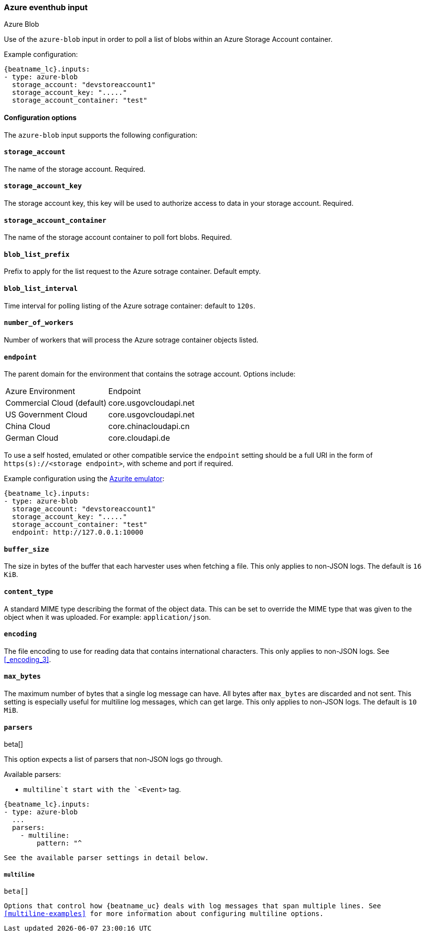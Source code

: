 [role="xpack"]

:type: azure-blob

[id="{beatname_lc}-input-{type}"]
=== Azure eventhub input

++++
<titleabbrev>Azure Blob</titleabbrev>
++++

Use of the `azure-blob` input in order to poll a list of blobs within an Azure Storage Account container.

Example configuration:

["source","yaml",subs="attributes"]
----
{beatname_lc}.inputs:
- type: azure-blob
  storage_account: "devstoreaccount1"
  storage_account_key: "....."
  storage_account_container: "test"
----

==== Configuration options

The `azure-blob` input supports the following configuration:

==== `storage_account`

The name of the storage account. Required.

==== `storage_account_key`

The storage account key, this key will be used to authorize access to data in your storage account. Required.

==== `storage_account_container`

The name of the storage account container to poll fort blobs.  Required.

==== `blob_list_prefix`

Prefix to apply for the list request to the Azure sotrage container. Default empty.

==== `blob_list_interval`

Time interval for polling listing of the Azure sotrage container: default to `120s`.

==== `number_of_workers`

Number of workers that will process the Azure sotrage container objects listed.

==== `endpoint`

The parent domain for the environment that contains the sotrage account.
Options include:
|===
|Azure Environment | Endpoint
|Commercial Cloud (default) | core.usgovcloudapi.net
|US Government Cloud | core.usgovcloudapi.net
|China Cloud | core.chinacloudapi.cn
|German Cloud | core.cloudapi.de
|===

To use a self hosted, emulated or other compatible service the `endpoint` setting should be a full URI in the form of `https(s)://<storage endpoint>`, with scheme and port if required.

Example configuration using the https://docs.microsoft.com/en-us/azure/storage/common/storage-use-azurite?tabs=visual-studio[Azurite emulator]:

["source","yaml",subs="attributes"]
----
{beatname_lc}.inputs:
- type: azure-blob
  storage_account: "devstoreaccount1"
  storage_account_key: "....."
  storage_account_container: "test"
  endpoint: http://127.0.0.1:10000
----

[id="input-{type}-buffer_size"]
[float]
==== `buffer_size`

The size in bytes of the buffer that each harvester uses when fetching a file.
This only applies to non-JSON logs. The default is `16 KiB`.

[id="input-{type}-content_type"]
[float]
==== `content_type`

A standard MIME type describing the format of the object data.  This
can be set to override the MIME type that was given to the object when
it was uploaded. For example: `application/json`.

[id="input-{type}-encoding"]
[float]
==== `encoding`

The file encoding to use for reading data that contains international
characters. This only applies to non-JSON logs. See <<_encoding_3>>.

[id="input-{type}-max_bytes"]
[float]
==== `max_bytes`

The maximum number of bytes that a single log message can have. All bytes after
`max_bytes` are discarded and not sent. This setting is especially useful for
multiline log messages, which can get large. This only applies to non-JSON logs.
The default is `10 MiB`.

[id="input-{type}-parsers"]
[float]
==== `parsers`

beta[]

This option expects a list of parsers that non-JSON logs go through.

Available parsers:

* `multiline`t start with the `<Event>` tag.

["source","yaml",subs="attributes"]
----
{beatname_lc}.inputs:
- type: {type}
  ...
  parsers:
    - multiline:
        pattern: "^<Event"
        negate:  true
        match:   a

In this example, {beatname_uc} is reading multiline messages that
consist of XML thafter
----

See the available parser settings in detail below.

[float]
===== `multiline`

beta[]

Options that control how {beatname_uc} deals with log messages that span
multiple lines. See <<multiline-examples>> for more information about
configuring multiline options.
